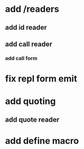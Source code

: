 * add /readers
** add id reader
** add call reader
*** add call form
* fix repl form emit
* add quoting
** add quote reader
* add define macro
